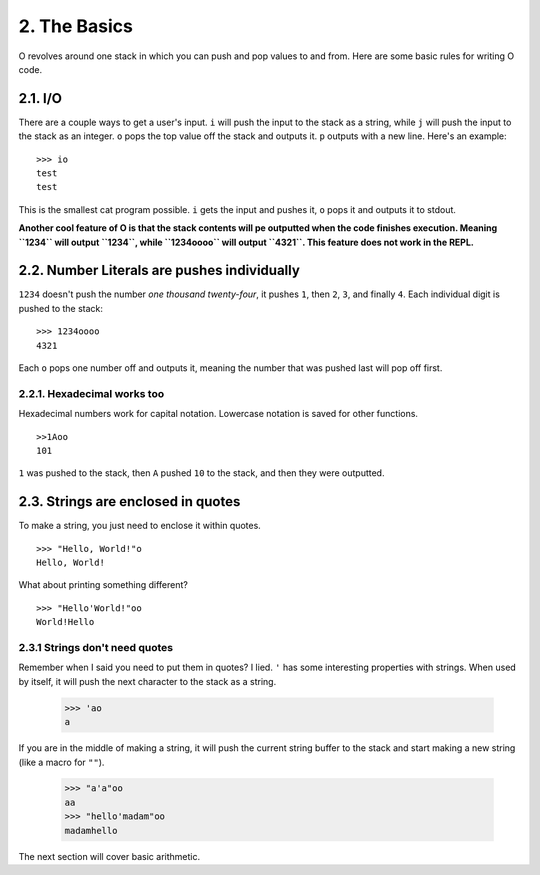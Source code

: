 2. The Basics
=============

O revolves around one stack in which you can push and pop values to and from. Here are some basic rules for writing O code.

2.1. I/O
--------

There are a couple ways to get a user's input. ``i`` will push the input to the stack as a string, while ``j`` will push the input to the stack as an integer. ``o`` pops the top value off the stack and outputs it. ``p`` outputs with a new line. Here's an example::

    >>> io
    test
    test

This is the smallest cat program possible. ``i`` gets the input and pushes it, ``o`` pops it and outputs it to stdout.

**Another cool feature of O is that the stack contents will pe outputted when the code finishes execution. Meaning ``1234`` will output ``1234``, while ``1234oooo`` will output ``4321``. This feature does not work in the REPL.**

2.2. Number Literals are pushes individually
--------------------------------------------

``1234`` doesn't push the number *one thousand twenty-four*, it pushes ``1``, then ``2``, ``3``, and finally ``4``. Each individual digit is pushed to the stack::

    >>> 1234oooo
    4321

Each ``o`` pops one number off and outputs it, meaning the number that was pushed last will pop off first.

2.2.1. Hexadecimal works too
~~~~~~~~~~~~~~~~~~~~~~~~~~~~

Hexadecimal numbers work for capital notation. Lowercase notation is saved for other functions. ::

    >>1Aoo
    101

``1`` was pushed to the stack, then ``A`` pushed ``10`` to the stack, and then they were outputted.

2.3. Strings are enclosed in quotes
-----------------------------------

To make a string, you just need to enclose it within quotes. ::

    >>> "Hello, World!"o
    Hello, World!

What about printing something different? ::

    >>> "Hello'World!"oo
    World!Hello


2.3.1 Strings don't need quotes
~~~~~~~~~~~~~~~~~~~~~~~~~~~~~~~

Remember when I said you need to put them in quotes? I lied. ``'`` has some interesting properties with strings. When used by itself, it will push the next character to the stack as a string.

    >>> 'ao
    a

If you are in the middle of making a string, it will push the current string buffer to the stack and start making a new string (like a macro for ``""``).

    >>> "a'a"oo
    aa
    >>> "hello'madam"oo
    madamhello

The next section will cover basic arithmetic.